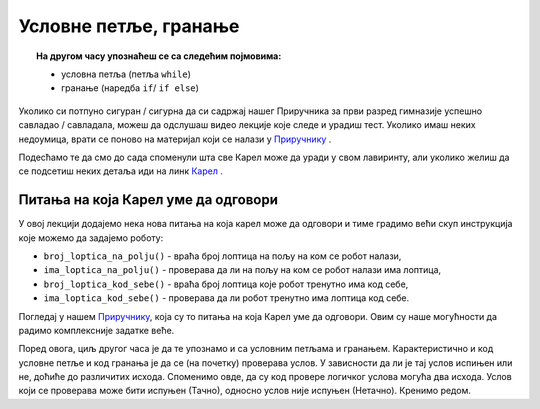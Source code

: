~~~~~~~~~~~~~~~~~~~~~~~~~~~~~~~~~~~~
Условне петље, гранање
~~~~~~~~~~~~~~~~~~~~~~~~~~~~~~~~~~~~

.. topic:: На другом часу упознаћеш се са следећим појмовима: 
            
            - условнa петљa (петља ``while``)
            - гранање (наредба ``if``/ ``if else``)

Уколико си потпуно сигуран / сигурна да си садржај нашег Приручника за први разред гимназије успешно савладао / савладала, 
можеш да одслушаш видео лекције које следе и урадиш тест. Уколико имаш неких недоумица, врати се поново на материјал који се налази у 
`Приручнику <https://petlja.org/biblioteka/r/kursevi/prirucnik-python>`__ .

Подесћамо те да смо до сада споменули шта све Карел може да уради у свом лавиринту, али уколико желиш да се 
подсетиш неких детаља иди на линк `Карел <https://petlja.org/biblioteka/r/lekcije/prirucnik-python/karel-cas1#id1>`__ .

Питања на која Карел уме да одговори
~~~~~~~~~~~~~~~~~~~~~~~~~~~~~~~~~~~~

У овој лекцији додајемо нека нова питања на која карел може да одговори и тиме градимо већи скуп инструкција које можемо да задајемо роботу:

- ``broj_loptica_na_polju()`` - враћа број лоптица на пољу на ком се
  робот налази,
- ``ima_loptica_na_polju()`` - проверава да ли на пољу на ком се робот
  налази има лоптица,
- ``broj_loptica_kod_sebe()`` - враћа број лоптица које робот тренутно
  има код себе,
- ``ima_loptica_kod_sebe()`` - проверава да ли робот тренутно има
  лоптица код себе.

Погледај у нашем `Приручнику
<https://petlja.org/biblioteka/r/lekcije/prirucnik-python/karel-cas2#id1>`__, која су то питања на која Карел уме да одговори. 
Овим су наше могућности да радимо комплексније задатке веће.

Поред овога, циљ другог часа је да те упознамо и са условним петљама и гранањем. Карактеристично и код условне петље и код гранања је да се (на почетку) проверава услов.
У зависности да ли је тај услов испињен или не, доћиће до различитих исхода. Споменимо овде, да су код провере логичког услова могућа два исхода. Услов који се 
проверава може бити испуњен (Тачно), односно услов није испуњен (Нетачно). Кренимо редом.
